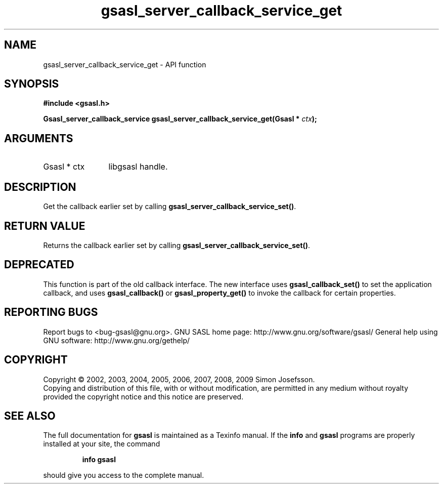 .\" DO NOT MODIFY THIS FILE!  It was generated by gdoc.
.TH "gsasl_server_callback_service_get" 3 "1.4.4" "gsasl" "gsasl"
.SH NAME
gsasl_server_callback_service_get \- API function
.SH SYNOPSIS
.B #include <gsasl.h>
.sp
.BI "Gsasl_server_callback_service gsasl_server_callback_service_get(Gsasl * " ctx ");"
.SH ARGUMENTS
.IP "Gsasl * ctx" 12
libgsasl handle.
.SH "DESCRIPTION"
Get the callback earlier set by calling
\fBgsasl_server_callback_service_set()\fP.
.SH "RETURN VALUE"
Returns the callback earlier set by calling
\fBgsasl_server_callback_service_set()\fP.
.SH "DEPRECATED"
This function is part of the old callback interface.
The new interface uses \fBgsasl_callback_set()\fP to set the application
callback, and uses \fBgsasl_callback()\fP or \fBgsasl_property_get()\fP to
invoke the callback for certain properties.
.SH "REPORTING BUGS"
Report bugs to <bug-gsasl@gnu.org>.
GNU SASL home page: http://www.gnu.org/software/gsasl/
General help using GNU software: http://www.gnu.org/gethelp/
.SH COPYRIGHT
Copyright \(co 2002, 2003, 2004, 2005, 2006, 2007, 2008, 2009 Simon Josefsson.
.br
Copying and distribution of this file, with or without modification,
are permitted in any medium without royalty provided the copyright
notice and this notice are preserved.
.SH "SEE ALSO"
The full documentation for
.B gsasl
is maintained as a Texinfo manual.  If the
.B info
and
.B gsasl
programs are properly installed at your site, the command
.IP
.B info gsasl
.PP
should give you access to the complete manual.
